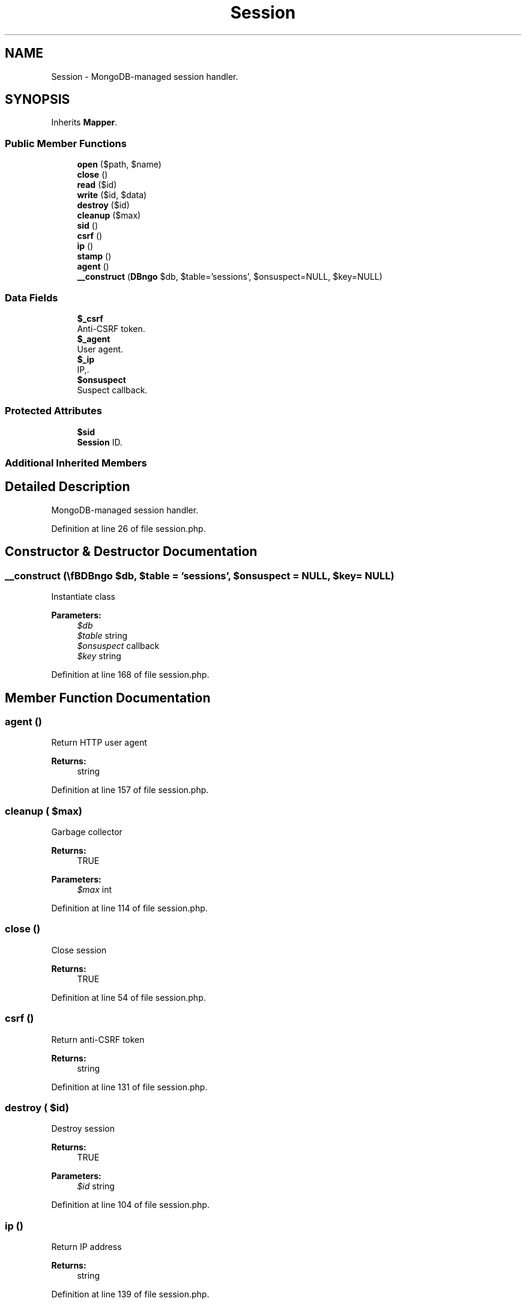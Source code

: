 .TH "Session" 3 "Tue Jan 3 2017" "Version 3.6" "Fat-Free Framework" \" -*- nroff -*-
.ad l
.nh
.SH NAME
Session \- MongoDB-managed session handler\&.  

.SH SYNOPSIS
.br
.PP
.PP
Inherits \fBMapper\fP\&.
.SS "Public Member Functions"

.in +1c
.ti -1c
.RI "\fBopen\fP ($path, $name)"
.br
.ti -1c
.RI "\fBclose\fP ()"
.br
.ti -1c
.RI "\fBread\fP ($id)"
.br
.ti -1c
.RI "\fBwrite\fP ($id, $data)"
.br
.ti -1c
.RI "\fBdestroy\fP ($id)"
.br
.ti -1c
.RI "\fBcleanup\fP ($max)"
.br
.ti -1c
.RI "\fBsid\fP ()"
.br
.ti -1c
.RI "\fBcsrf\fP ()"
.br
.ti -1c
.RI "\fBip\fP ()"
.br
.ti -1c
.RI "\fBstamp\fP ()"
.br
.ti -1c
.RI "\fBagent\fP ()"
.br
.ti -1c
.RI "\fB__construct\fP (\\\fBDB\\Mongo\fP $db, $table='sessions', $onsuspect=NULL, $key=NULL)"
.br
.in -1c
.SS "Data Fields"

.in +1c
.ti -1c
.RI "\fB$_csrf\fP"
.br
.RI "Anti-CSRF token\&. "
.ti -1c
.RI "\fB$_agent\fP"
.br
.RI "User agent\&. "
.ti -1c
.RI "\fB$_ip\fP"
.br
.RI "IP,\&. "
.ti -1c
.RI "\fB$onsuspect\fP"
.br
.RI "Suspect callback\&. "
.in -1c
.SS "Protected Attributes"

.in +1c
.ti -1c
.RI "\fB$sid\fP"
.br
.RI "\fBSession\fP ID\&. "
.in -1c
.SS "Additional Inherited Members"
.SH "Detailed Description"
.PP 
MongoDB-managed session handler\&. 
.PP
Definition at line 26 of file session\&.php\&.
.SH "Constructor & Destructor Documentation"
.PP 
.SS "__construct (\\\fBDB\\Mongo\fP $db,  $table = \fC'sessions'\fP,  $onsuspect = \fCNULL\fP,  $key = \fCNULL\fP)"
Instantiate class 
.PP
\fBParameters:\fP
.RS 4
\fI$db\fP 
.br
\fI$table\fP string 
.br
\fI$onsuspect\fP callback 
.br
\fI$key\fP string 
.RE
.PP

.PP
Definition at line 168 of file session\&.php\&.
.SH "Member Function Documentation"
.PP 
.SS "agent ()"
Return HTTP user agent 
.PP
\fBReturns:\fP
.RS 4
string 
.RE
.PP

.PP
Definition at line 157 of file session\&.php\&.
.SS "cleanup ( $max)"
Garbage collector 
.PP
\fBReturns:\fP
.RS 4
TRUE 
.RE
.PP
\fBParameters:\fP
.RS 4
\fI$max\fP int 
.RE
.PP

.PP
Definition at line 114 of file session\&.php\&.
.SS "close ()"
Close session 
.PP
\fBReturns:\fP
.RS 4
TRUE 
.RE
.PP

.PP
Definition at line 54 of file session\&.php\&.
.SS "csrf ()"
Return anti-CSRF token 
.PP
\fBReturns:\fP
.RS 4
string 
.RE
.PP

.PP
Definition at line 131 of file session\&.php\&.
.SS "destroy ( $id)"
Destroy session 
.PP
\fBReturns:\fP
.RS 4
TRUE 
.RE
.PP
\fBParameters:\fP
.RS 4
\fI$id\fP string 
.RE
.PP

.PP
Definition at line 104 of file session\&.php\&.
.SS "ip ()"
Return IP address 
.PP
\fBReturns:\fP
.RS 4
string 
.RE
.PP

.PP
Definition at line 139 of file session\&.php\&.
.SS "open ( $path,  $name)"
Open session 
.PP
\fBReturns:\fP
.RS 4
TRUE 
.RE
.PP
\fBParameters:\fP
.RS 4
\fI$path\fP string 
.br
\fI$name\fP string 
.RE
.PP

.PP
Definition at line 46 of file session\&.php\&.
.SS "read ( $id)"
Return session data in serialized format 
.PP
\fBReturns:\fP
.RS 4
string|FALSE 
.RE
.PP
\fBParameters:\fP
.RS 4
\fI$id\fP string 
.RE
.PP

.PP
Definition at line 65 of file session\&.php\&.
.SS "sid ()"
Return session id (if session has started) 
.PP
\fBReturns:\fP
.RS 4
string|NULL 
.RE
.PP

.PP
Definition at line 123 of file session\&.php\&.
.SS "stamp ()"
Return Unix timestamp 
.PP
\fBReturns:\fP
.RS 4
string|FALSE 
.RE
.PP

.PP
Definition at line 147 of file session\&.php\&.
.SS "write ( $id,  $data)"
Write session data 
.PP
\fBReturns:\fP
.RS 4
TRUE 
.RE
.PP
\fBParameters:\fP
.RS 4
\fI$id\fP string 
.br
\fI$data\fP string 
.RE
.PP

.PP
Definition at line 89 of file session\&.php\&.
.SH "Field Documentation"
.PP 
.SS "$_agent"

.PP
User agent\&. 
.PP
Definition at line 30 of file session\&.php\&.
.SS "$_csrf"

.PP
Anti-CSRF token\&. 
.PP
Definition at line 30 of file session\&.php\&.
.SS "$_ip"

.PP
IP,\&. 
.PP
Definition at line 30 of file session\&.php\&.
.SS "$onsuspect"

.PP
Suspect callback\&. 
.PP
Definition at line 30 of file session\&.php\&.
.SS "$\fBsid\fP\fC [protected]\fP"

.PP
\fBSession\fP ID\&. 
.PP
Definition at line 30 of file session\&.php\&.

.SH "Author"
.PP 
Generated automatically by Doxygen for Fat-Free Framework from the source code\&.
